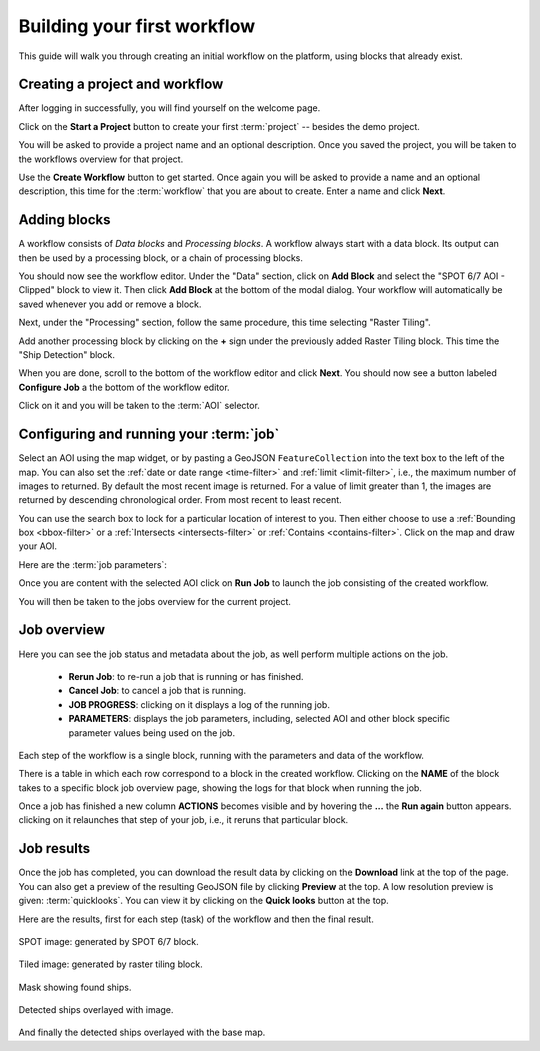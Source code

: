.. meta::
   :description: UP42 getting started: how to build a workflow
   :keywords: workflow howto, tutorial, data and processing blocks 

.. _build-first-workflow:
              
Building your first workflow
============================

This guide will walk you through creating an initial workflow on the
platform, using blocks that already exist.

Creating a project and workflow
-------------------------------

After logging in successfully, you will find yourself on the welcome page.

Click on the **Start a Project** button to create your first :term:`project`
-- besides the demo project.

You will be asked to provide a project name and an optional
description. Once you saved the project, you will be taken to the
workflows overview for that project.

Use the **Create Workflow** button to get started. Once again you will
be asked to provide a name and an optional description, this time for
the :term:`workflow` that you are about to create. Enter a name and
click **Next**.

Adding blocks
-------------

A workflow consists of *Data blocks* and *Processing blocks*. A workflow always start with a data
block. Its output can then be used by a processing block, or a chain of processing blocks.

You should now see the workflow editor. Under the "Data" section,
click on **Add Block** and select the "SPOT 6/7 AOI - Clipped" block
to view it. Then click **Add Block** at the bottom of the modal
dialog. Your workflow will automatically be saved whenever you add or
remove a block.

Next, under the "Processing" section, follow the same procedure, this
time selecting "Raster Tiling".

Add another processing block by clicking on the **+** sign under the
previously added Raster Tiling block. This time the  "Ship Detection" block.

When you are done, scroll to the bottom of the workflow editor and
click **Next**.  You should now see a button labeled **Configure
Job** a the bottom of the workflow editor.

Click on it and you will be taken to the :term:`AOI` selector.

Configuring and running your :term:`job`
----------------------------------------

Select an AOI using the map widget, or by pasting a GeoJSON
``FeatureCollection`` into the text box to the left of the map. You
can also set the :ref:`date or date range <time-filter>` and
:ref:`limit <limit-filter>`, i.e., the maximum number
of images to returned. By default the most recent image is
returned. For a value of limit greater than 1, the images are returned
by descending chronological order. From most recent to least recent.

You can use the search box to lock for a particular location of
interest to you. Then either choose to use a :ref:`Bounding box
<bbox-filter>` or a :ref:`Intersects <intersects-filter>`
or :ref:`Contains <contains-filter>`. Click on the map and draw your AOI.

.. gist:: https://gist.github.com/perusio/7dc5803b4fa8fb87d8ffa62909dc5fc4

Here are the :term:`job parameters`:
          
.. gist:: https://gist.github.com/perusio/f8d8f3fe8ebb590cb3d8a5810c7a6060

Once you are content with the selected AOI click on **Run Job** to
launch the job consisting of the created workflow.

You will then be taken to the jobs overview for the current project.

.. _job-overview:

Job overview
------------

Here you can see the job status and metadata about the job,
as well perform multiple actions on the job.

 + **Rerun Job**: to re-run a job that is running or has finished.
 + **Cancel Job**: to cancel a job that is running.
 + **JOB PROGRESS**: clicking on it displays a log of the running job.
 + **PARAMETERS**: displays the job parameters, including, selected
   AOI and other block specific parameter values being used on the job. 

Each step of the workflow is a single block, running with the
parameters and data of the workflow.
   
There is a table in which each row correspond to a block in the
created workflow. Clicking on the **NAME** of the block takes to a
specific block job overview page, showing the logs for that block
when running the job.

Once a job has finished a new column **ACTIONS** becomes visible and
by hovering the **...** the **Run again** button appears. clicking on
it relaunches that step of your job, i.e., it reruns that particular
block.

.. _job-results:

Job results
-----------

Once the job has completed, you can download the result data by
clicking on the **Download** link at the top of the page. You can also
get a preview of the resulting GeoJSON file by clicking **Preview** at
the top. A low resolution preview is given: :term:`quicklooks`. You
can view it by clicking on the **Quick looks** button at the top.

Here are the results, first for each step (task) of the workflow and
then the final result.

.. figure:: spot_original_image.png
   :align: center
   :alt: SPOT image from Matosinhos port Portugal        

   SPOT image: generated by SPOT 6/7 block.  
   
.. figure:: spot_tiling.png
   :align: center
   :alt: Tiled Matosinhos port image

   Tiled image: generated by raster tiling block.
    
.. figure:: spot_detected_ships.png
   :align: center
   :alt: Mask with found ships in Matosinhos port

   Mask showing found ships.

.. figure:: spot_image_overlayed_ships.png 
   :align: center
   :alt: Overlayed ships and original SPOT image
         
   Detected ships overlayed with image.

And finally the detected ships overlayed with the base map.
   
.. gist:: https://gist.github.com/perusio/6f666485dadab8fec62879ef9a4f3291
